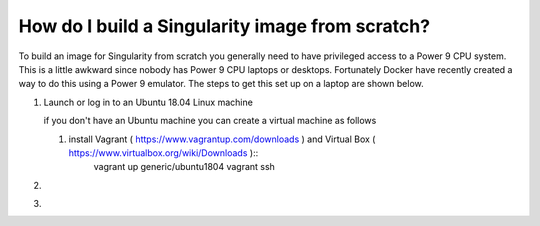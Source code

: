 How do I build a Singularity image from scratch?
================================================

To build an image for Singularity from scratch you generally need to have privileged access to a Power 9 CPU system. This
is a little awkward since nobody has Power 9 CPU laptops or desktops. Fortunately Docker have recently created a way to do this using
a Power 9 emulator. The steps to get this set up on a laptop are shown below.

#. Launch or log in to an Ubuntu 18.04 Linux machine

   if you don't have an Ubuntu machine you can create a virtual machine as follows
     
   #. install Vagrant ( https://www.vagrantup.com/downloads ) and Virtual Box ( https://www.virtualbox.org/wiki/Downloads ):: 
         vagrant up generic/ubuntu1804
         vagrant ssh

#.

#.
